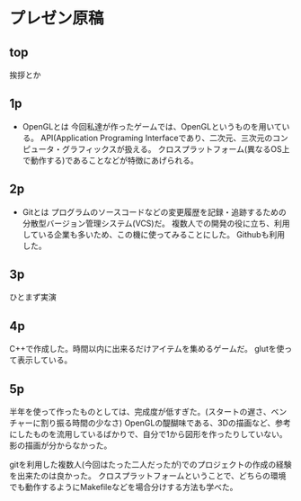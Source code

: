 * プレゼン原稿
** top
	 挨拶とか
** 1p
	 - OpenGLとは
		 今回私達が作ったゲームでは、OpenGLというものを用いている。
		 API(Application Programing Interfaceであり、二次元、三次元のコンピュータ・グラフィックスが扱える。
		 クロスプラットフォーム(異なるOS上で動作する)であることなどが特徴にあげられる。
** 2p
	 - Gitとは
		 プログラムのソースコードなどの変更履歴を記録・追跡するための分散型バージョン管理システム(VCS)だ。
		 複数人での開発の役に立ち、利用している企業も多いため、この機に使ってみることにした。
		 Githubも利用した。
** 3p
	 ひとまず実演
** 4p
	 C++で作成した。時間以内に出来るだけアイテムを集めるゲームだ。
	 glutを使って表示している。
** 5p
	 半年を使って作ったものとしては、完成度が低すぎた。(スタートの遅さ、ベンチャーに割り振る時間の少なさ)
	 OpenGLの醍醐味である、3Dの描画など、参考にしたものを流用しているばかりで、自分で1から図形を作ったりしていない。
	 影の描画が分からなかった。
	 
	 gitを利用した複数人(今回はたった二人だったが)でのプロジェクトの作成の経験を出来たのは良かった。
	 クロスプラットフォームということで、どちらの環境でも動作するようにMakefileなどを場合分けする方法も学べた。
	 
	 
	 
